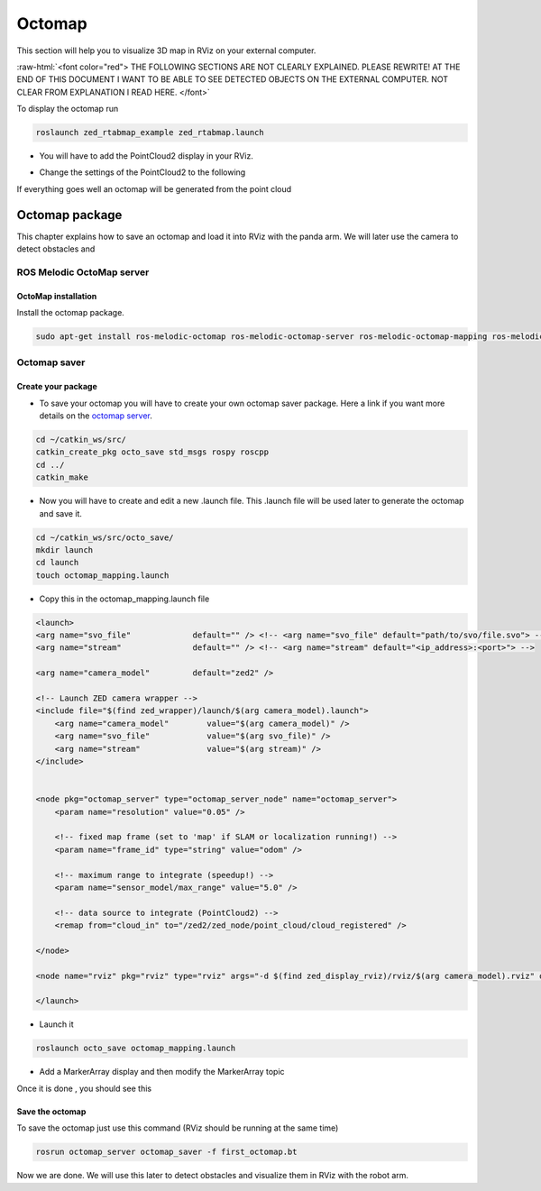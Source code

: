 .. _ZED_ROS_Octomap:

Octomap 
=================

.. role:: raw-html(raw)
    :format: html
    
This section will help you to visualize 3D map in RViz on your external computer. 

:raw-html:`<font color="red"> THE FOLLOWING SECTIONS ARE NOT CLEARLY EXPLAINED. 
PLEASE REWRITE! AT THE END OF THIS DOCUMENT I WANT TO BE ABLE TO SEE DETECTED OBJECTS ON THE EXTERNAL COMPUTER.
NOT CLEAR FROM EXPLANATION I READ HERE.  </font>`



To display the octomap run 

.. code:: bash

    roslaunch zed_rtabmap_example zed_rtabmap.launch 

* You will have to add the PointCloud2 display in your RViz. 

.. image:: ./images/display.png
    :width: 300

* Change the settings of the PointCloud2 to the following

.. image:: ./images/settings.png
    :width: 300

If everything goes well an octomap will be generated from the point cloud

.. image:: ./images/octomap.png
    :width: 300


Octomap package
--------------------

This chapter explains how to save an octomap and load it into RViz with the panda arm. We will later use the camera to detect obstacles and 

ROS Melodic OctoMap server
^^^^^^^^^^^^^^^^^^^^^^^^^^^^^^

OctoMap installation
***********************

Install the octomap package.

.. code:: bash

    sudo apt-get install ros-melodic-octomap ros-melodic-octomap-server ros-melodic-octomap-mapping ros-melodic-octomap-ros ros-melodic-octomap-msgs

Octomap saver
^^^^^^^^^^^^^^^^^

Create your package
**********************

* To save your octomap you will have to create your own octomap saver package. Here a link if you want more details on the `octomap server <http://wiki.ros.org/octomap_server>`_.

.. code:: bash

    cd ~/catkin_ws/src/
    catkin_create_pkg octo_save std_msgs rospy roscpp
    cd ../
    catkin_make
    
* Now you will have to create and edit a new .launch file. This .launch file will be used later to generate the octomap and save it.

.. code:: bash

    cd ~/catkin_ws/src/octo_save/
    mkdir launch
    cd launch
    touch octomap_mapping.launch

* Copy this in the octomap_mapping.launch file

.. code:: XML

    <launch>
    <arg name="svo_file"             default="" /> <!-- <arg name="svo_file" default="path/to/svo/file.svo"> -->
    <arg name="stream"               default="" /> <!-- <arg name="stream" default="<ip_address>:<port>"> -->

    <arg name="camera_model"         default="zed2" />

    <!-- Launch ZED camera wrapper -->
    <include file="$(find zed_wrapper)/launch/$(arg camera_model).launch">
        <arg name="camera_model"        value="$(arg camera_model)" />
        <arg name="svo_file"            value="$(arg svo_file)" />
        <arg name="stream"              value="$(arg stream)" />
    </include>


    <node pkg="octomap_server" type="octomap_server_node" name="octomap_server">
        <param name="resolution" value="0.05" />
        
        <!-- fixed map frame (set to 'map' if SLAM or localization running!) -->
        <param name="frame_id" type="string" value="odom" />
        
        <!-- maximum range to integrate (speedup!) -->
        <param name="sensor_model/max_range" value="5.0" />
        
        <!-- data source to integrate (PointCloud2) -->
        <remap from="cloud_in" to="/zed2/zed_node/point_cloud/cloud_registered" />

    </node>

    <node name="rviz" pkg="rviz" type="rviz" args="-d $(find zed_display_rviz)/rviz/$(arg camera_model).rviz" output="screen" />

    </launch>

* Launch it

.. code:: bash

    roslaunch octo_save octomap_mapping.launch

* Add a MarkerArray display and then modify the MarkerArray topic

.. image:: ./images/settings_octo.png
    :width: 300

Once it is done , you should see this

.. image:: ./images/octomap_.png
    :width: 300

Save the octomap
**********************

To save the octomap just use this command (RViz should be running at the same time)

.. code:: bash

    rosrun octomap_server octomap_saver -f first_octomap.bt

Now we are done. We will use this later to detect obstacles and visualize them in RViz with the robot arm.




